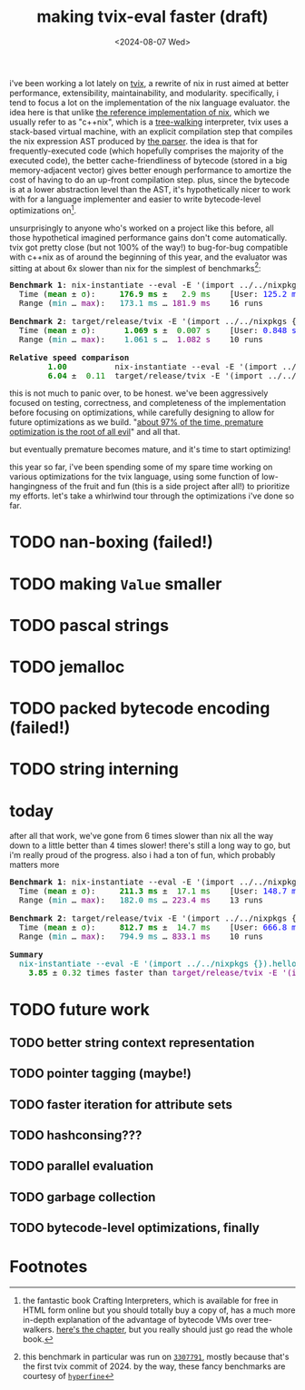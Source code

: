 #+title:making tvix-eval faster (draft)
#+OPTIONS: toc:nil num:nil
#+HTML_HEAD: <title>aspen smith</title>
#+HTML_HEAD: <link rel="stylesheet" href="../main.css">
#+DATE: <2024-08-07 Wed>

i've been working a lot lately on [[https://tvix.dev][tvix]], a rewrite of nix in rust aimed at better
performance, extensibility, maintainability, and modularity. specifically, i
tend to focus a lot on the implementation of the nix language evaluator. the
idea here is that unlike [[https://github.com/NixOS/nix][the reference implementation of nix]], which we usually
refer to as "c++nix", which is a [[https://craftinginterpreters.com/a-tree-walk-interpreter.html][tree-walking]] interpreter, tvix uses a
stack-based virtual machine, with an explicit compilation step that compiles the
nix expression AST produced by [[https://github.com/nix-community/rnix-parser][the parser]]. the idea is that for
frequently-executed code (which hopefully comprises the majority of the executed
code), the better cache-friendliness of bytecode (stored in a big
memory-adjacent vector) gives better enough performance to amortize the cost of
having to do an up-front compilation step. plus, since the bytecode is at a
lower abstraction level than the AST, it's hypothetically nicer to work with for
a language implementer and easier to write bytecode-level optimizations on[fn:1].

unsurprisingly to anyone who's worked on a project like this before, all those
hypothetical imagined performance gains don't come automatically. tvix got
pretty close (but not 100% of the way!) to bug-for-bug compatible with c++nix
as of around the beginning of this year, and the evaluator was sitting at about
6x slower than nix for the simplest of benchmarks[fn:2]:

#+name: tvix-january-2024
#+begin_src shell :eval never-export :results html :exports results :dir ~/code/depot.jan1-2024/tvix
echo '<pre>'
hyperfine --warmup 1 --style color \
    "nix-instantiate --eval -E '(import ../../nixpkgs {}).hello.outPath'" \
    "target/release/tvix -E '(import ../../nixpkgs {}).hello.outPath' --no-warnings" \
    | $(nix-build '<nixpkgs>' -A aha)/bin/aha -n
echo '</pre>'
#+end_src

#+RESULTS: tvix-january-2024
#+begin_export html
<pre>
<span style="font-weight:bold;">Benchmark </span><span style="font-weight:bold;">1</span>: nix-instantiate --eval -E '(import ../../nixpkgs {}).hello.outPath'
  Time (<span style="font-weight:bold;color:green;">mean</span> ± <span style="color:green;">σ</span>):     <span style="font-weight:bold;color:green;">176.9 ms</span> ± <span style="color:green;">  2.9 ms</span>    [User: <span style="color:blue;">125.2 ms</span>, System: <span style="color:blue;">50.6 ms</span>]
  Range (<span style="color:teal;">min</span> … <span style="color:purple;">max</span>):   <span style="color:teal;">173.1 ms</span> … <span style="color:purple;">181.9 ms</span>    16 runs

<span style="font-weight:bold;">Benchmark </span><span style="font-weight:bold;">2</span>: target/release/tvix -E '(import ../../nixpkgs {}).hello.outPath' --no-warnings
  Time (<span style="font-weight:bold;color:green;">mean</span> ± <span style="color:green;">σ</span>):     <span style="font-weight:bold;color:green;"> 1.069 s</span> ± <span style="color:green;"> 0.007 s</span>    [User: <span style="color:blue;">0.848 s</span>, System: <span style="color:blue;">0.226 s</span>]
  Range (<span style="color:teal;">min</span> … <span style="color:purple;">max</span>):   <span style="color:teal;"> 1.061 s</span> … <span style="color:purple;"> 1.082 s</span>    10 runs

<span style="font-weight:bold;">Relative speed comparison</span>
  <span style="font-weight:bold;color:green;">      1.00</span>          nix-instantiate --eval -E '(import ../../nixpkgs {}).hello.outPath'
  <span style="font-weight:bold;color:green;">      6.04</span> ± <span style="color:green;"> 0.11</span>  target/release/tvix -E '(import ../../nixpkgs {}).hello.outPath' --no-warnings
</pre>
#+end_export

this is not much to panic over, to be honest. we've been aggressively focused on
testing, correctness, and completeness of the implementation before focusing on
optimizations, while carefully designing to allow for future optimizations as we
build. "[[https://wiki.c2.com/?PrematureOptimization][about 97% of the time, premature optimization is the root of all evil]]"
and all that.

but eventually premature becomes mature, and it's time to start optimizing!

this year so far, i've been spending some of my spare time working on various
optimizations for the tvix language, using some function of low-hangingness of
the fruit and fun (this is a side project after all!) to prioritize my efforts.
let's take a whirlwind tour through the optimizations i've done so far.

* TODO nan-boxing (failed!)

* TODO making ~Value~ smaller

* TODO pascal strings

* TODO jemalloc

* TODO packed bytecode encoding (failed!)

* TODO string interning

* today

after all that work, we've gone from 6 times slower than nix all the way down to
a little better than 4 times slower! there's still a long way to go, but i'm
really proud of the progress. also i had a ton of fun, which probably matters
more

#+name: tvix-today
#+begin_src shell :eval never-export :results html :exports results :dir ~/code/depot/tvix
echo '<pre>'
hyperfine --warmup 1 --style color \
    "nix-instantiate --eval -E '(import ../../nixpkgs {}).hello.outPath'" \
    "target/release/tvix -E '(import ../../nixpkgs {}).hello.outPath' --no-warnings" \
    | $(nix-build '<nixpkgs>' -A aha)/bin/aha -n
echo '</pre>'
#+end_src

#+RESULTS: tvix-today
#+begin_export html
<pre>
<span style="font-weight:bold;">Benchmark </span><span style="font-weight:bold;">1</span>: nix-instantiate --eval -E '(import ../../nixpkgs {}).hello.outPath'
  Time (<span style="font-weight:bold;color:green;">mean</span> ± <span style="color:green;">σ</span>):     <span style="font-weight:bold;color:green;">211.3 ms</span> ± <span style="color:green;"> 17.1 ms</span>    [User: <span style="color:blue;">148.7 ms</span>, System: <span style="color:blue;">61.3 ms</span>]
  Range (<span style="color:teal;">min</span> … <span style="color:purple;">max</span>):   <span style="color:teal;">182.0 ms</span> … <span style="color:purple;">223.4 ms</span>    13 runs

<span style="font-weight:bold;">Benchmark </span><span style="font-weight:bold;">2</span>: target/release/tvix -E '(import ../../nixpkgs {}).hello.outPath' --no-warnings
  Time (<span style="font-weight:bold;color:green;">mean</span> ± <span style="color:green;">σ</span>):     <span style="font-weight:bold;color:green;">812.7 ms</span> ± <span style="color:green;"> 14.7 ms</span>    [User: <span style="color:blue;">666.8 ms</span>, System: <span style="color:blue;">137.2 ms</span>]
  Range (<span style="color:teal;">min</span> … <span style="color:purple;">max</span>):   <span style="color:teal;">794.9 ms</span> … <span style="color:purple;">833.1 ms</span>    10 runs

<span style="font-weight:bold;">Summary</span>
  <span style="color:teal;">nix-instantiate --eval -E '(import ../../nixpkgs {}).hello.outPath'</span> ran
<span style="font-weight:bold;color:green;">    3.85</span> ± <span style="color:green;">0.32</span> times faster than <span style="color:purple;">target/release/tvix -E '(import ../../nixpkgs {}).hello.outPath' --no-warnings</span>
</pre>
#+end_export

* TODO future work

** TODO better string context representation

** TODO pointer tagging (maybe!)

** TODO faster iteration for attribute sets

** TODO hashconsing???

** TODO parallel evaluation

** TODO garbage collection

** TODO bytecode-level optimizations, finally

* Footnotes

[fn:1] the fantastic book Crafting Interpreters, which is available for free in
HTML form online but you should totally buy a copy of, has a much more in-depth
explanation of the advantage of bytecode VMs over tree-walkers. [[https://craftinginterpreters.com/chunks-of-bytecode.html][here's the
chapter]], but you really should just go read the whole book.

[fn:2] this benchmark in particular was run on [[https://code.tvl.fyi/commit/?id=3307791855fcce717c9265fab8868e3d8b5443ea][~3307791~]], mostly because that's
the first tvix commit of 2024. by the way, these fancy benchmarks are courtesy
of [[https://github.com/sharkdp/hyperfine][~hyperfine~]]
